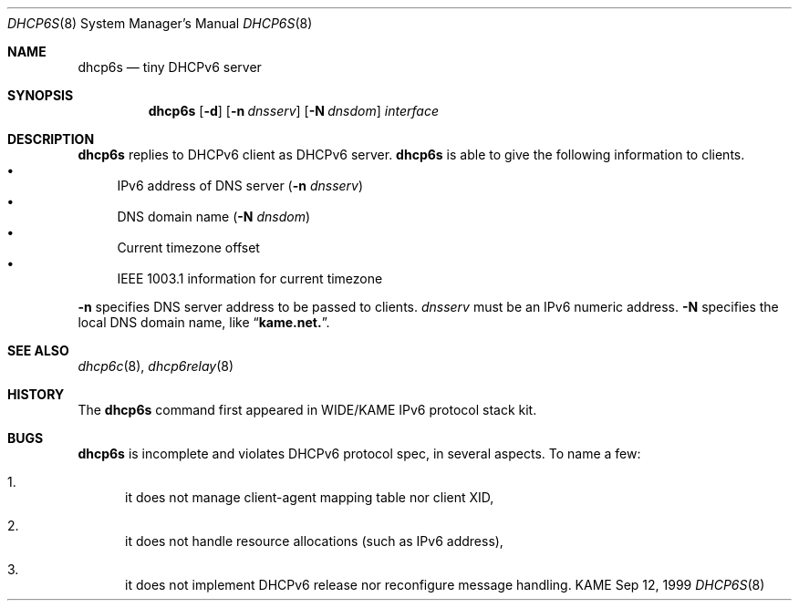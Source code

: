 .\"
.\" Copyright (C) 1998 and 1999 WIDE Project.
.\" All rights reserved.
.\" 
.\" Redistribution and use in source and binary forms, with or without
.\" modification, are permitted provided that the following conditions
.\" are met:
.\" 1. Redistributions of source code must retain the above copyright
.\"    notice, this list of conditions and the following disclaimer.
.\" 2. Redistributions in binary form must reproduce the above copyright
.\"    notice, this list of conditions and the following disclaimer in the
.\"    documentation and/or other materials provided with the distribution.
.\" 3. Neither the name of the project nor the names of its contributors
.\"    may be used to endorse or promote products derived from this software
.\"    without specific prior written permission.
.\" 
.\" THIS SOFTWARE IS PROVIDED BY THE PROJECT AND CONTRIBUTORS ``AS IS'' AND
.\" ANY EXPRESS OR IMPLIED WARRANTIES, INCLUDING, BUT NOT LIMITED TO, THE
.\" IMPLIED WARRANTIES OF MERCHANTABILITY AND FITNESS FOR A PARTICULAR PURPOSE
.\" ARE DISCLAIMED.  IN NO EVENT SHALL THE PROJECT OR CONTRIBUTORS BE LIABLE
.\" FOR ANY DIRECT, INDIRECT, INCIDENTAL, SPECIAL, EXEMPLARY, OR CONSEQUENTIAL
.\" DAMAGES (INCLUDING, BUT NOT LIMITED TO, PROCUREMENT OF SUBSTITUTE GOODS
.\" OR SERVICES; LOSS OF USE, DATA, OR PROFITS; OR BUSINESS INTERRUPTION)
.\" HOWEVER CAUSED AND ON ANY THEORY OF LIABILITY, WHETHER IN CONTRACT, STRICT
.\" LIABILITY, OR TORT (INCLUDING NEGLIGENCE OR OTHERWISE) ARISING IN ANY WAY
.\" OUT OF THE USE OF THIS SOFTWARE, EVEN IF ADVISED OF THE POSSIBILITY OF
.\" SUCH DAMAGE.
.\"
.\"     $Id: dhcp6s.8,v 1.5 2000/05/13 13:18:19 itojun Exp $
.\"
.Dd Sep 12, 1999
.Dt DHCP6S 8
.Os KAME
.Sh NAME
.Nm dhcp6s
.Nd tiny DHCPv6 server
.\"
.Sh SYNOPSIS
.Nm
.Op Fl d
.Op Fl n Ar dnsserv
.Op Fl N Ar dnsdom
.Ar interface
.\"
.Sh DESCRIPTION
.Nm
replies to DHCPv6 client as DHCPv6 server.
.Nm
is able to give the following information to clients.
.Bl -bullet -compact
.It
IPv6 address of DNS server
.Pq Fl n Ar dnsserv
.It
DNS domain name
.Pq Fl N Ar dnsdom
.It
Current timezone offset
.It
IEEE 1003.1 information for current timezone
.El
.Pp
.Fl n
specifies DNS server address to be passed to clients.
.Ar dnsserv
must be an IPv6 numeric address.
.Fl N
specifies the local DNS domain name, like
.Dq Li kame.net. .
.\"
.Sh SEE ALSO
.Xr dhcp6c 8 ,
.Xr dhcp6relay 8
.\"
.Sh HISTORY
The
.Nm
command first appeared in WIDE/KAME IPv6 protocol stack kit.
.\"
.Sh BUGS
.Nm
is incomplete and violates DHCPv6 protocol spec, in several aspects.
To name a few:
.Bl -enum
.It
it does not manage client-agent mapping table nor client XID,
.It
it does not handle resource allocations
.Pq such as IPv6 address ,
.It
it does not implement DHCPv6 release nor reconfigure message handling.
.El
